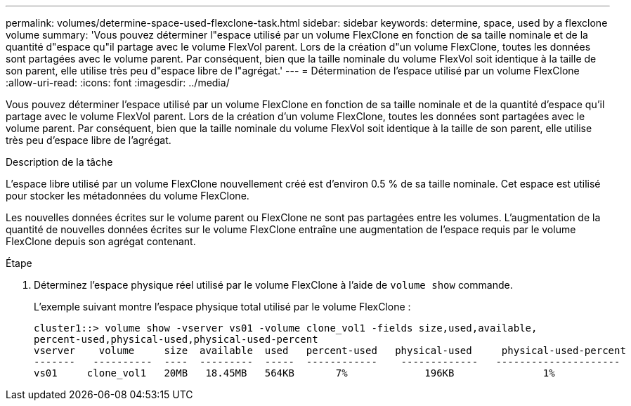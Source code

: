 ---
permalink: volumes/determine-space-used-flexclone-task.html 
sidebar: sidebar 
keywords: determine, space, used by a flexclone volume 
summary: 'Vous pouvez déterminer l"espace utilisé par un volume FlexClone en fonction de sa taille nominale et de la quantité d"espace qu"il partage avec le volume FlexVol parent. Lors de la création d"un volume FlexClone, toutes les données sont partagées avec le volume parent. Par conséquent, bien que la taille nominale du volume FlexVol soit identique à la taille de son parent, elle utilise très peu d"espace libre de l"agrégat.' 
---
= Détermination de l'espace utilisé par un volume FlexClone
:allow-uri-read: 
:icons: font
:imagesdir: ../media/


[role="lead"]
Vous pouvez déterminer l'espace utilisé par un volume FlexClone en fonction de sa taille nominale et de la quantité d'espace qu'il partage avec le volume FlexVol parent. Lors de la création d'un volume FlexClone, toutes les données sont partagées avec le volume parent. Par conséquent, bien que la taille nominale du volume FlexVol soit identique à la taille de son parent, elle utilise très peu d'espace libre de l'agrégat.

.Description de la tâche
L'espace libre utilisé par un volume FlexClone nouvellement créé est d'environ 0.5 % de sa taille nominale. Cet espace est utilisé pour stocker les métadonnées du volume FlexClone.

Les nouvelles données écrites sur le volume parent ou FlexClone ne sont pas partagées entre les volumes. L'augmentation de la quantité de nouvelles données écrites sur le volume FlexClone entraîne une augmentation de l'espace requis par le volume FlexClone depuis son agrégat contenant.

.Étape
. Déterminez l'espace physique réel utilisé par le volume FlexClone à l'aide de `volume show` commande.
+
L'exemple suivant montre l'espace physique total utilisé par le volume FlexClone :

+
[listing]
----

cluster1::> volume show -vserver vs01 -volume clone_vol1 -fields size,used,available,
percent-used,physical-used,physical-used-percent
vserver    volume     size  available  used   percent-used   physical-used     physical-used-percent
-------   ----------  ----  ---------  -----  ------------    -------------   ---------------------
vs01     clone_vol1   20MB   18.45MB   564KB       7%             196KB               1%
----

